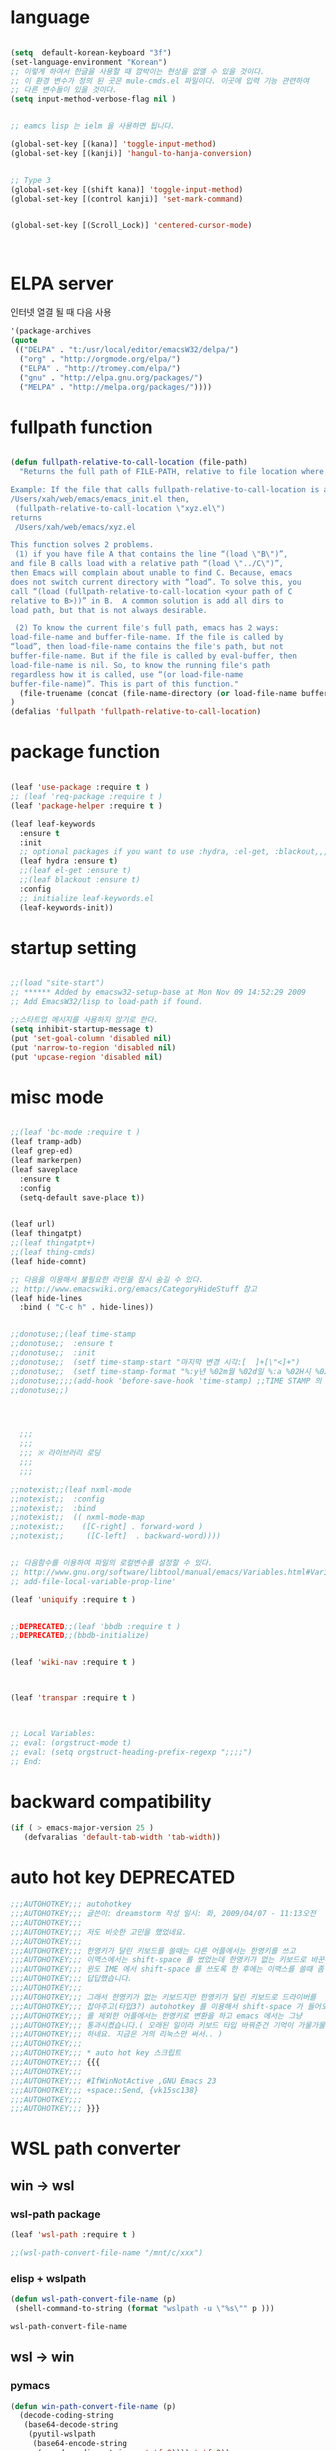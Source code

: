 # -*- coding: utf-8;  -*-

* language
#+BEGIN_SRC emacs-lisp

  (setq  default-korean-keyboard "3f")
  (set-language-environment "Korean")
  ;; 이렇게 하여서 한글을 사용할 때 깜박이는 현상을 없앨 수 있을 것이다. 
  ;; 이 환경 변수가 정의 된 곳은 mule-cmds.el 파일이다. 이곳에 입력 기능 관련하여
  ;; 다른 변수들이 있을 것이다. 
  (setq input-method-verbose-flag nil )


  ;; eamcs lisp 는 ielm 을 사용하면 됩니다. 

  (global-set-key [(kana)] 'toggle-input-method)
  (global-set-key [(kanji)] 'hangul-to-hanja-conversion)


  ;; Type 3
  (global-set-key [(shift kana)] 'toggle-input-method)
  (global-set-key [(control kanji)] 'set-mark-command)


  (global-set-key [(Scroll_Lock)] 'centered-cursor-mode)



#+END_SRC

* ELPA server 
 인터넷 열결 될 때 다음 사용 
#+BEGIN_SRC emacs-lisp :tangle no
'(package-archives
(quote
 (("DELPA" . "t:/usr/local/editor/emacsW32/delpa/")
  ("org" . "http://orgmode.org/elpa/")
  ("ELPA" . "http://tromey.com/elpa/")
  ("gnu" . "http://elpa.gnu.org/packages/")
  ("MELPA" . "http://melpa.org/packages/"))))
#+END_SRC
* fullpath function 
#+BEGIN_SRC emacs-lisp

  (defun fullpath-relative-to-call-location (file-path)
    "Returns the full path of FILE-PATH, relative to file location where this function is called.

  Example: If the file that calls fullpath-relative-to-call-location is at:
  /Users/xah/web/emacs/emacs_init.el then,
   (fullpath-relative-to-call-location \"xyz.el\")
  returns
   /Users/xah/web/emacs/xyz.el

  This function solves 2 problems.
   (1) if you have file A that contains the line “(load \"B\")”,
  and file B calls load with a relative path “(load \"../C\")”,
  then Emacs will complain about unable to find C. Because, emacs
  does not switch current directory with “load”. To solve this, you
  call “(load (fullpath-relative-to-call-location <your path of C
  relative to B>))” in B.  A common solution is add all dirs to
  load path, but that is not always desirable.

   (2) To know the current file's full path, emacs has 2 ways:
  load-file-name and buffer-file-name. If the file is called by
  “load”, then load-file-name contains the file's path, but not
  buffer-file-name. But if the file is called by eval-buffer, then
  load-file-name is nil. So, to know the running file's path
  regardless how it is called, use “(or load-file-name
  buffer-file-name)”. This is part of this function."
    (file-truename (concat (file-name-directory (or load-file-name buffer-file-name)) file-path))
  )
  (defalias 'fullpath 'fullpath-relative-to-call-location)
#+END_SRC

* package function 

#+BEGIN_SRC emacs-lisp

  (leaf 'use-package :require t )
  ;; (leaf 'req-package :require t )
  (leaf 'package-helper :require t )

  (leaf leaf-keywords
    :ensure t
    :init
    ;; optional packages if you want to use :hydra, :el-get, :blackout,,,
    (leaf hydra :ensure t)
    ;;(leaf el-get :ensure t)
    ;;(leaf blackout :ensure t)
    :config
    ;; initialize leaf-keywords.el
    (leaf-keywords-init))
#+END_SRC

* startup setting 
#+BEGIN_SRC emacs-lisp

  ;;(load "site-start")
  ;; ****** Added by emacsw32-setup-base at Mon Nov 09 14:52:29 2009
  ;; Add EmacsW32/lisp to load-path if found.

  ;;스타트업 메시지를 사용하지 않기로 한다. 
  (setq inhibit-startup-message t) 
  (put 'set-goal-column 'disabled nil)
  (put 'narrow-to-region 'disabled nil)
  (put 'upcase-region 'disabled nil)

#+END_SRC

* misc mode

#+BEGIN_SRC emacs-lisp

  ;;(leaf 'bc-mode :require t )
  (leaf tramp-adb)
  (leaf grep-ed)
  (leaf markerpen)
  (leaf saveplace
    :ensure t
    :config
    (setq-default save-place t))


  (leaf url)
  (leaf thingatpt)
  ;;(leaf thingatpt+)
  ;;(leaf thing-cmds)
  (leaf hide-comnt)

  ;; 다음을 이용해서 불필요한 라인을 잠시 숨길 수 있다. 
  ;; http://www.emacswiki.org/emacs/CategoryHideStuff 참고 
  (leaf hide-lines
    :bind ( "C-c h" . hide-lines))


  ;;donotuse;;(leaf time-stamp
  ;;donotuse;;  :ensure t
  ;;donotuse;;  :init
  ;;donotuse;;  (setf time-stamp-start "마지막 변경 시각:[  ]+[\"<]+")
  ;;donotuse;;  (setf time-stamp-format "%:y년 %02m월 %02d일 %:a %02H시 %02M분 %02S초")
  ;;donotuse;;;;(add-hook 'before-save-hook 'time-stamp) ;;TIME STAMP 의 경우 merge 하기 어렵다. 
  ;;donotuse;;)




    ;;;
    ;;;
    ;;; ※ 라이브러리 로딩
    ;;;
    ;;;

  ;;notexist;;(leaf nxml-mode
  ;;notexist;;  :config
  ;;notexist;;  :bind
  ;;notexist;;  (( nxml-mode-map  
  ;;notexist;;    ([C-right] . forward-word )
  ;;notexist;;     ([C-left]  . backward-word))))


  ;; 다음함수를 이용하여 파일의 로컬변수를 설정할 수 있다. 
  ;; http://www.gnu.org/software/libtool/manual/emacs/Variables.html#Variables 메뉴얼참고 
  ;; add-file-local-variable-prop-line' 

  (leaf 'uniquify :require t )


  ;;DEPRECATED;;(leaf 'bbdb :require t )
  ;;DEPRECATED;;(bbdb-initialize)


  (leaf 'wiki-nav :require t )



  (leaf 'transpar :require t )



  ;; Local Variables:
  ;; eval: (orgstruct-mode t)
  ;; eval: (setq orgstruct-heading-prefix-regexp ";;;;")
  ;; End:

#+END_SRC

* backward compatibility
  #+BEGIN_SRC emacs-lisp
    (if ( > emacs-major-version 25 )
       (defvaralias 'default-tab-width 'tab-width))
  #+END_SRC
* auto hot key                                                   :DEPRECATED:



#+BEGIN_SRC emacs-lisp
  ;;;AUTOHOTKEY;;; autohotkey
  ;;;AUTOHOTKEY;;; 글쓴이: dreamstorm 작성 일시: 화, 2009/04/07 - 11:13오전
  ;;;AUTOHOTKEY;;; 
  ;;;AUTOHOTKEY;;; 저도 비슷한 고민을 했었네요.
  ;;;AUTOHOTKEY;;; 
  ;;;AUTOHOTKEY;;; 한영키가 달린 키보드를 쓸때는 다른 어플에서는 한영키를 쓰고
  ;;;AUTOHOTKEY;;; 이맥스에서는 shift-space 를 썼었는데 한영키가 없는 키보드로 바꾼후에
  ;;;AUTOHOTKEY;;; 윈도 IME 에서 shift-space 를 쓰도록 한 후에는 이맥스를 쓸때 좀
  ;;;AUTOHOTKEY;;; 답답했습니다.
  ;;;AUTOHOTKEY;;; 
  ;;;AUTOHOTKEY;;; 그래서 한영키가 없는 키보드지만 한영키가 달린 키보드로 드라이버를
  ;;;AUTOHOTKEY;;; 잡아주고(타입3?) autohotkey 를 이용해서 shift-space 가 들어오면 emacs
  ;;;AUTOHOTKEY;;; 를 제외한 어플에서는 한영키로 변환을 하고 emacs 에서는 그냥
  ;;;AUTOHOTKEY;;; 통과시켰습니다.( 오래된 일이라 키보드 타입 바꿔준건 기억이 가물가물
  ;;;AUTOHOTKEY;;; 하네요. 지금은 거의 리눅스만 써서.. )
  ;;;AUTOHOTKEY;;; 
  ;;;AUTOHOTKEY;;; * auto hot key 스크립트 
  ;;;AUTOHOTKEY;;; {{{
  ;;;AUTOHOTKEY;;; 
  ;;;AUTOHOTKEY;;; #IfWinNotActive ,GNU Emacs 23
  ;;;AUTOHOTKEY;;; +space::Send, {vk15sc138}
  ;;;AUTOHOTKEY;;; 
  ;;;AUTOHOTKEY;;; }}}
#+END_SRC





* WSL path converter

** win → wsl 
*** wsl-path package 
  #+begin_src emacs-lisp 
  (leaf 'wsl-path :require t )

  ;;(wsl-path-convert-file-name "/mnt/c/xxx")
  #+end_src

*** elisp + wslpath 
       #+begin_src  emacs-lisp :tangle no
         (defun wsl-path-convert-file-name (p)
          (shell-command-to-string (format "wslpath -u \"%s\"" p )))
       #+end_src

  #+RESULTS:
  : wsl-path-convert-file-name

** wsl → win

*** pymacs 
    #+begin_src  emacs-lisp 
      (defun win-path-convert-file-name (p)
        (decode-coding-string
         (base64-decode-string
          (pyutil-wslpath
           (base64-encode-string
            (encode-coding-string p 'utf-8)))) 'utf-8))

    #+end_src

*** CANCELED elisp + wslpath
    - State "CANCELED"   from              [2020-09-11 금 09:46] \\
      느리고 마운트된 것을 처리하지 못함
     #+begin_src emacs-lisp :tangle no
       (defun win-path-convert-file-name (p)
        (s-trim (shell-command-to-string (format "wslpath -w \"%s\"" (encode-coding-string p 'utf-8) ))))
     #+end_src



    #+RESULTS:
    : win-path-convert-file-name
